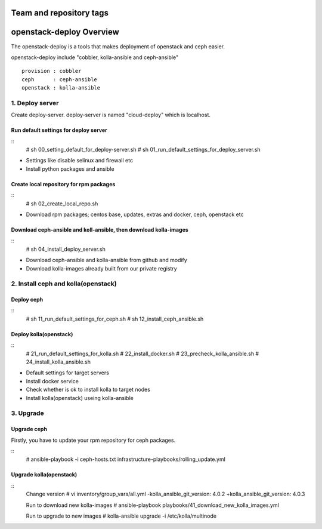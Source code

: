 ========================
Team and repository tags
========================

.. image:: http://osci.kr/images/main/header_logo_c.png
    :target: https://github.com/OpenSourceConsulting/openstack-deploy

.. Change things from this point on

=========================
openstack-deploy Overview
=========================

The openstack-deploy is a tools that makes deployment of openstack and ceph easier.

openstack-deploy include "cobbler, kolla-ansible and ceph-ansible"

::

    provision : cobbler
    ceph      : ceph-ansible
    openstack : kolla-ansible


1. Deploy server
================
Create deploy-server.
deploy-server is named "cloud-deploy" which is localhost.

Run default settings for deploy server
--------------------------------------
::
    # sh 00_setting_default_for_deploy-server.sh
    # sh 01_run_default_settings_for_deploy_server.sh

- Settings like disable selinux and firewall etc
- Install python packages and ansible


Create local repository for rpm packages
----------------------------------------
::
    # sh 02_create_local_repo.sh

- Download rpm packages; centos base, updates, extras and docker, ceph, openstack etc


Download ceph-ansible and koll-ansible, then download kolla-images
------------------------------------------------------------------
::
    # sh 04_install_deploy_server.sh

- Download ceph-ansible and kolla-ansible from github and modify
- Download kolla-images already built from our private registry


2. Install ceph and kolla(openstack)
====================================

Deploy ceph
-----------
::
    # sh 11_run_default_settings_for_ceph.sh
    # sh 12_install_ceph_ansible.sh


Deploy kolla(openstack)
-----------------------
::
    # 21_run_default_settings_for_kolla.sh
    # 22_install_docker.sh
    # 23_precheck_kolla_ansible.sh
    # 24_install_kolla_ansible.sh

- Default settings for target servers
- Install docker service
- Check whether is ok to install kolla to target nodes
- Install kolla(openstack) useing kolla-ansible


3. Upgrade
==========

Upgrade ceph
------------
Firstly, you have to update your rpm repository for ceph packages.

::
    # ansible-playbook -i ceph-hosts.txt infrastructure-playbooks/rolling_update.yml


Upgrade kolla(openstack)
------------------------

::
    Change version 
    # vi inventory/group_vars/all.yml
    -kolla_ansible_git_version: 4.0.2
    +kolla_ansible_git_version: 4.0.3

    Run to download new kolla-images
    # ansible-playbook playbooks/41_download_new_kolla_images.yml

    Run to upgrade to new images
    # kolla-ansible upgrade -i /etc/kolla/multinode

